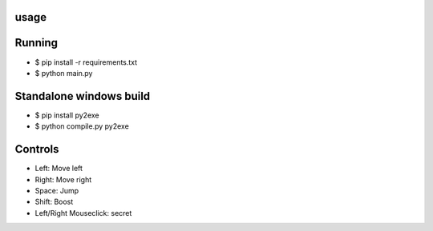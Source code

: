 usage
====

Running
=================

* $ pip install -r requirements.txt
* $ python main.py

Standalone windows build
=================

* $ pip install py2exe
* $ python compile.py py2exe

Controls
=================

* Left: Move left  
* Right: Move right  
* Space: Jump  
* Shift: Boost   
* Left/Right Mouseclick: secret 
